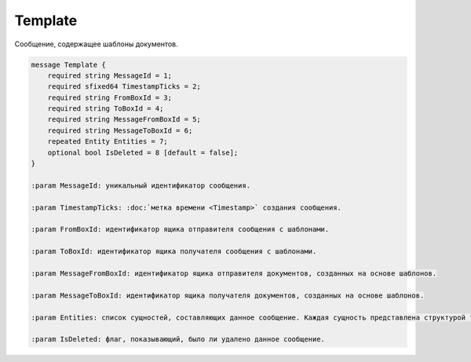Template
========

Сообщение, содержащее шаблоны документов.

.. code-block:: protobuf

    message Template {
        required string MessageId = 1;
        required sfixed64 TimestampTicks = 2;
        required string FromBoxId = 3;
        required string ToBoxId = 4;
        required string MessageFromBoxId = 5;
        required string MessageToBoxId = 6;
        repeated Entity Entities = 7;
        optional bool IsDeleted = 8 [default = false];
    }

    :param MessageId: уникальный идентификатор сообщения.

    :param TimestampTicks: :doc:`метка времени <Timestamp>` создания сообщения.

    :param FromBoxId: идентификатор ящика отправителя сообщения с шаблонами.

    :param ToBoxId: идентификатор ящика получателя сообщения с шаблонами.

    :param MessageFromBoxId: идентификатор ящика отправителя документов, созданных на основе шаблонов.

    :param MessageToBoxId: идентификатор ящика получателя документов, созданных на основе шаблонов.

    :param Entities: список сущностей, составляющих данное сообщение. Каждая сущность представлена структурой типа :doc:`Entity <Entity message>`.

    :param IsDeleted: флаг, показывающий, было ли удалено данное сообщение.